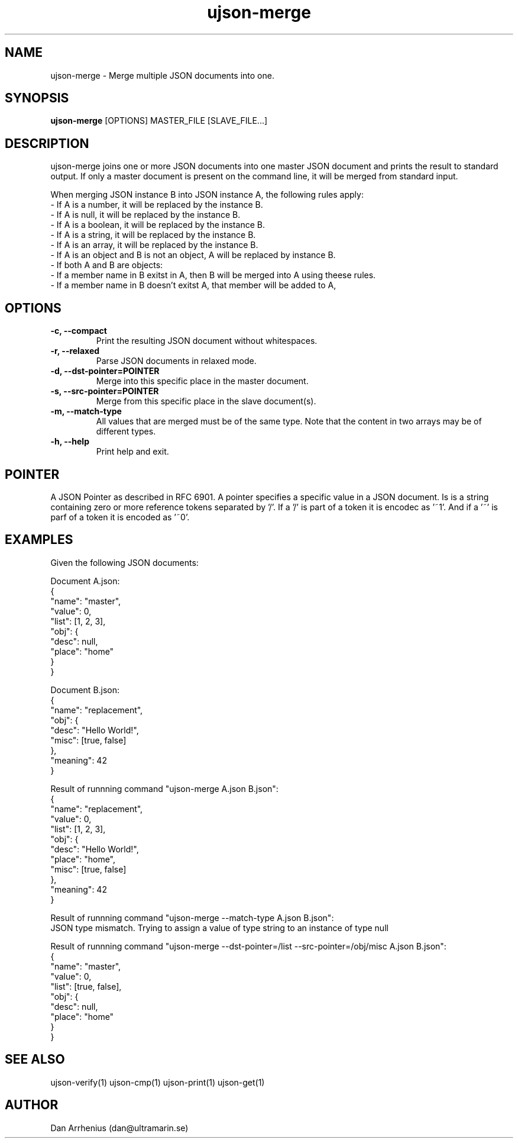 .\" Manpage for ujson-verify
.\" Contact dan@ultramarin.se to correct errors or types.
.TH ujson-merge 1 "" "" "User Commands"


.SH NAME
ujson-merge \- Merge multiple JSON documents into one.


.SH SYNOPSIS
.B ujson-merge
[OPTIONS] MASTER_FILE [SLAVE_FILE...]


.SH DESCRIPTION
ujson-merge joins one or more JSON documents into one master JSON document and prints the result to standard output.
If only a master document is present on the command line, it will be merged from standard input.
.PP
When merging JSON instance B into JSON instance A, the following rules apply:
.nf
- If A is a number, it will be replaced by the instance B.
- If A is null, it will be replaced by the instance B.
- If A is a boolean, it will be replaced by the instance B.
- If A is a string, it will be replaced by the instance B.
- If A is an array, it will be replaced by the instance B.
- If A is an object and B is not an object, A will be replaced by instance B.
- If both A and B are objects:
    - If a member name in B exitst in A, then B will be merged into A using theese rules.
    - If a member name in B doesn't exitst A, that member will be added to A,


.SH OPTIONS
.TP
.B -c, --compact
Print the resulting JSON document without whitespaces.
.TP
.B -r, --relaxed
Parse JSON documents in relaxed mode.

.TP
.B -d, --dst-pointer=POINTER
Merge into this specific place in the master document.

.TP
.B -s, --src-pointer=POINTER
Merge from this specific place in the slave document(s).

.TP
.B -m, --match-type
All values that are merged must be of the same type. Note that the content in two arrays may be of different types.

.TP
.B -h, --help
Print help and exit.


.SH POINTER
A JSON Pointer as described in RFC 6901.
A pointer specifies a specific value in a JSON document. Is is a string containing zero or more reference tokens separated by '/'. If a '/' is part of a token it is encodec as '~1'. And if a '~' is parf of a token it is encoded as '~0'.


.SH EXAMPLES
Given the following JSON documents:
.PP
Document A.json:
.EX
{
    "name": "master",
    "value": 0,
    "list": [1, 2, 3],
    "obj": {
        "desc": null,
        "place": "home"
    }
}
.EE
.PP
Document B.json:
.EX
{
    "name": "replacement",
    "obj": {
        "desc": "Hello World!",
        "misc": [true, false]
    },
    "meaning": 42
}
.EE

.pp
Result of runnning command "ujson-merge A.json B.json":
.EX
{
    "name": "replacement",
    "value": 0,
    "list": [1, 2, 3],
    "obj": {
        "desc": "Hello World!",
        "place": "home",
        "misc": [true, false]
    },
    "meaning": 42
}
.EE

.pp
Result of runnning command "ujson-merge --match-type A.json B.json":
.EX
JSON type mismatch. Trying to assign a value of type string to an instance of type null
.EE

.pp
Result of runnning command "ujson-merge --dst-pointer=/list --src-pointer=/obj/misc A.json B.json":
.EX
{
    "name": "master",
    "value": 0,
    "list": [true, false],
    "obj": {
        "desc": null,
        "place": "home"
    }
}
.EE


.SH SEE ALSO
ujson-verify(1) ujson-cmp(1) ujson-print(1) ujson-get(1)


.SH AUTHOR
Dan Arrhenius (dan@ultramarin.se)
